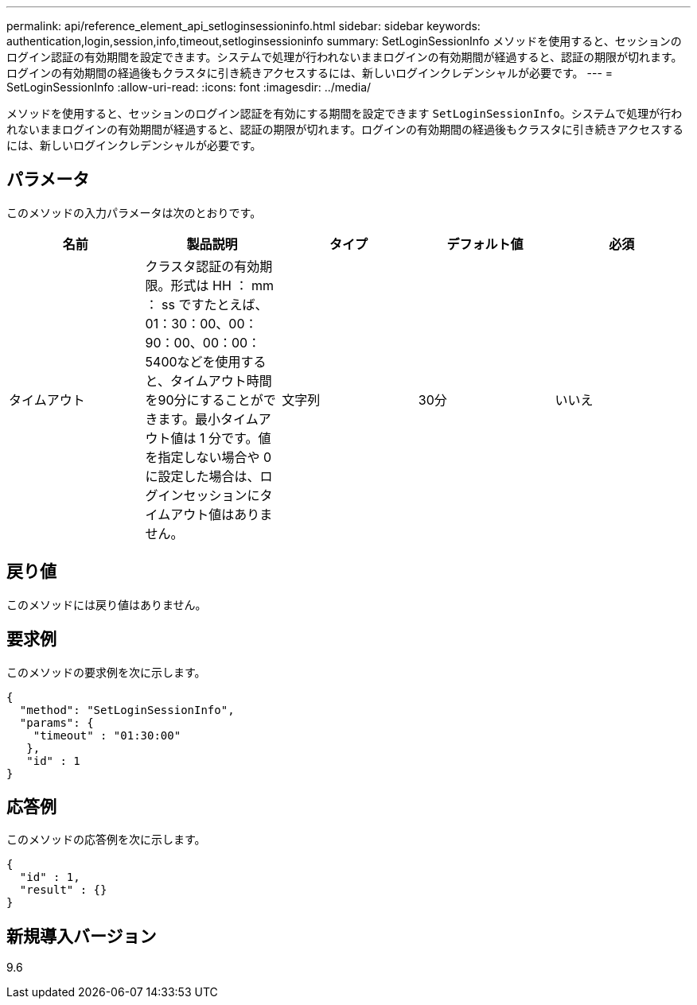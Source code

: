 ---
permalink: api/reference_element_api_setloginsessioninfo.html 
sidebar: sidebar 
keywords: authentication,login,session,info,timeout,setloginsessioninfo 
summary: SetLoginSessionInfo メソッドを使用すると、セッションのログイン認証の有効期間を設定できます。システムで処理が行われないままログインの有効期間が経過すると、認証の期限が切れます。ログインの有効期間の経過後もクラスタに引き続きアクセスするには、新しいログインクレデンシャルが必要です。 
---
= SetLoginSessionInfo
:allow-uri-read: 
:icons: font
:imagesdir: ../media/


[role="lead"]
メソッドを使用すると、セッションのログイン認証を有効にする期間を設定できます `SetLoginSessionInfo`。システムで処理が行われないままログインの有効期間が経過すると、認証の期限が切れます。ログインの有効期間の経過後もクラスタに引き続きアクセスするには、新しいログインクレデンシャルが必要です。



== パラメータ

このメソッドの入力パラメータは次のとおりです。

|===
| 名前 | 製品説明 | タイプ | デフォルト値 | 必須 


 a| 
タイムアウト
 a| 
クラスタ認証の有効期限。形式は HH ： mm ： ss ですたとえば、01：30：00、00：90：00、00：00：5400などを使用すると、タイムアウト時間を90分にすることができます。最小タイムアウト値は 1 分です。値を指定しない場合や 0 に設定した場合は、ログインセッションにタイムアウト値はありません。
 a| 
文字列
 a| 
30分
 a| 
いいえ

|===


== 戻り値

このメソッドには戻り値はありません。



== 要求例

このメソッドの要求例を次に示します。

[listing]
----
{
  "method": "SetLoginSessionInfo",
  "params": {
    "timeout" : "01:30:00"
   },
   "id" : 1
}
----


== 応答例

このメソッドの応答例を次に示します。

[listing]
----
{
  "id" : 1,
  "result" : {}
}
----


== 新規導入バージョン

9.6
